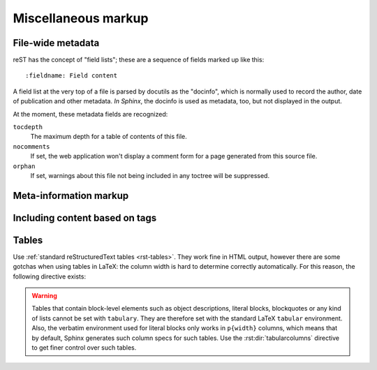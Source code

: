.. highlight:: rest

Miscellaneous markup
====================

.. _metadata:

File-wide metadata
------------------

reST has the concept of "field lists"; these are a sequence of fields marked up
like this::

   :fieldname: Field content

A field list at the very top of a file is parsed by docutils as the "docinfo",
which is normally used to record the author, date of publication and other
metadata.  *In Sphinx*, the docinfo is used as metadata, too, but not displayed
in the output.

At the moment, these metadata fields are recognized:

``tocdepth``
   The maximum depth for a table of contents of this file.

   .. versionadded:: 0.4

``nocomments``
   If set, the web application won't display a comment form for a page generated
   from this source file.

``orphan``
   If set, warnings about this file not being included in any toctree will be
   suppressed.

   .. versionadded:: 1.0


Meta-information markup
-----------------------

.. rst:directive:: .. sectionauthor:: name <email>

   Identifies the author of the current section.  The argument should include
   the author's name such that it can be used for presentation and email
   address.  The domain name portion of the address should be lower case.
   Example::

      .. sectionauthor:: Guido van Rossum <guido@python.org>

   By default, this markup isn't reflected in the output in any way (it helps
   keep track of contributions), but you can set the configuration value
   :confval:`show_authors` to True to make them produce a paragraph in the
   output.


.. rst:directive:: .. codeauthor:: name <email>

   The :rst:dir:`codeauthor` directive, which can appear multiple times, names the
   authors of the described code, just like :rst:dir:`sectionauthor` names the
   author(s) of a piece of documentation.  It too only produces output if the
   :confval:`show_authors` configuration value is True.


.. _tags:

Including content based on tags
-------------------------------

.. rst:directive:: .. only:: <expression>

   Include the content of the directive only if the *expression* is true.  The
   expression should consist of tags, like this::

      .. only:: html and draft

   Undefined tags are false, defined tags (via the ``-t`` command-line option or
   within :file:`conf.py`) are true.  Boolean expressions, also using
   parentheses (like ``html and (latex or draft)`` are supported.

   The format of the current builder (``html``, ``latex`` or ``text``) is always
   set as a tag.

   .. versionadded:: 0.6


Tables
------

Use :ref:`standard reStructuredText tables <rst-tables>`.  They work fine in
HTML output, however there are some gotchas when using tables in LaTeX: the
column width is hard to determine correctly automatically.  For this reason, the
following directive exists:

.. rst:directive:: .. tabularcolumns:: column spec

   This directive gives a "column spec" for the next table occurring in the
   source file.  The spec is the second argument to the LaTeX ``tabulary``
   package's environment (which Sphinx uses to translate tables).  It can have
   values like ::

      |l|l|l|

   which means three left-adjusted, nonbreaking columns.  For columns with
   longer text that should automatically be broken, use either the standard
   ``p{width}`` construct, or tabulary's automatic specifiers:

   +-----+------------------------------------------+
   |``L``| ragged-left column with automatic width  |
   +-----+------------------------------------------+
   |``R``| ragged-right column with automatic width |
   +-----+------------------------------------------+
   |``C``| centered column with automatic width     |
   +-----+------------------------------------------+
   |``J``| justified column with automatic width    |
   +-----+------------------------------------------+

   The automatic width is determined by rendering the content in the table, and
   scaling them according to their share of the total width.

   By default, Sphinx uses a table layout with ``L`` for every column.

   .. versionadded:: 0.3

.. warning::

   Tables that contain block-level elements such as object descriptions, literal
   blocks, blockquotes or any kind of lists cannot be set with ``tabulary``.
   They are therefore set with the standard LaTeX ``tabular`` environment.
   Also, the verbatim environment used for literal blocks only works in
   ``p{width}`` columns, which means that by default, Sphinx generates such
   column specs for such tables.  Use the :rst:dir:`tabularcolumns` directive to
   get finer control over such tables.
